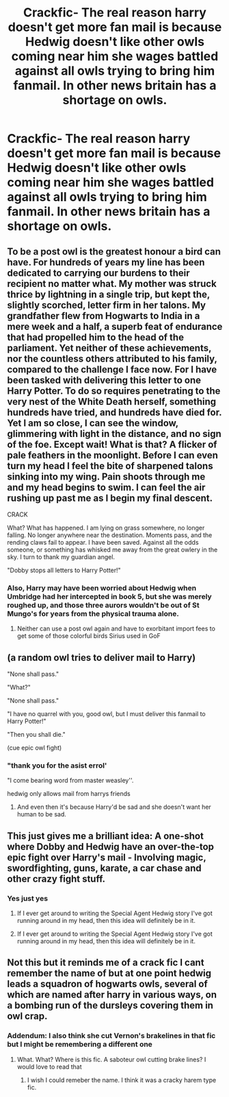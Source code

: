 #+TITLE: Crackfic- The real reason harry doesn't get more fan mail is because Hedwig doesn't like other owls coming near him she wages battled against all owls trying to bring him fanmail. In other news britain has a shortage on owls.

* Crackfic- The real reason harry doesn't get more fan mail is because Hedwig doesn't like other owls coming near him she wages battled against all owls trying to bring him fanmail. In other news britain has a shortage on owls.
:PROPERTIES:
:Author: TheRealHellequin
:Score: 70
:DateUnix: 1607319023.0
:DateShort: 2020-Dec-07
:FlairText: Prompt
:END:

** To be a post owl is the greatest honour a bird can have. For hundreds of years my line has been dedicated to carrying our burdens to their recipient no matter what. My mother was struck thrice by lightning in a single trip, but kept the, slightly scorched, letter firm in her talons. My grandfather flew from Hogwarts to India in a mere week and a half, a superb feat of endurance that had propelled him to the head of the parliament. Yet neither of these achievements, nor the countless others attributed to his family, compared to the challenge I face now. For I have been tasked with delivering this letter to one Harry Potter. To do so requires penetrating to the very nest of the White Death herself, something hundreds have tried, and hundreds have died for. Yet I am so close, I can see the window, glimmering with light in the distance, and no sign of the foe. Except wait! What is that? A flicker of pale feathers in the moonlight. Before I can even turn my head I feel the bite of sharpened talons sinking into my wing. Pain shoots through me and my head begins to swim. I can feel the air rushing up past me as I begin my final descent.

CRACK

What? What has happened. I am lying on grass somewhere, no longer falling. No longer anywhere near the destination. Moments pass, and the rending claws fail to appear. I have been saved. Against all the odds someone, or something has whisked me away from the great owlery in the sky. I turn to thank my guardian angel.

"Dobby stops all letters to Harry Potter!"
:PROPERTIES:
:Author: greatandmodest
:Score: 24
:DateUnix: 1607346390.0
:DateShort: 2020-Dec-07
:END:

*** Also, Harry may have been worried about Hedwig when Umbridge had her intercepted in book 5, but she was merely roughed up, and those three aurors wouldn't be out of St Mungo's for years from the physical trauma alone.
:PROPERTIES:
:Author: greatandmodest
:Score: 18
:DateUnix: 1607346496.0
:DateShort: 2020-Dec-07
:END:

**** Neither can use a post owl again and have to exorbitant import fees to get some of those colorful birds Sirius used in GoF
:PROPERTIES:
:Author: Aniki356
:Score: 8
:DateUnix: 1607353140.0
:DateShort: 2020-Dec-07
:END:


** (a random owl tries to deliver mail to Harry)

"None shall pass."

"What?"

"None shall pass."

"I have no quarrel with you, good owl, but I must deliver this fanmail to Harry Potter!"

"Then you shall die."

(cue epic owl fight)
:PROPERTIES:
:Author: Yuriy116
:Score: 43
:DateUnix: 1607327230.0
:DateShort: 2020-Dec-07
:END:

*** "thank you for the asist errol'

"I come bearing word from master weasley''.

hedwig only allows mail from harrys friends
:PROPERTIES:
:Author: CommanderL3
:Score: 31
:DateUnix: 1607332144.0
:DateShort: 2020-Dec-07
:END:

**** And even then it's because Harry'd be sad and she doesn't want her human to be sad.
:PROPERTIES:
:Author: White_fri2z
:Score: 18
:DateUnix: 1607354611.0
:DateShort: 2020-Dec-07
:END:


** This just gives me a brilliant idea: A one-shot where Dobby and Hedwig have an over-the-top epic fight over Harry's mail - Involving magic, swordfighting, guns, karate, a car chase and other crazy fight stuff.
:PROPERTIES:
:Author: Nepperoni289
:Score: 12
:DateUnix: 1607352284.0
:DateShort: 2020-Dec-07
:END:

*** Yes just yes
:PROPERTIES:
:Author: TheRealHellequin
:Score: 5
:DateUnix: 1607354480.0
:DateShort: 2020-Dec-07
:END:

**** If I ever get around to writing the Special Agent Hedwig story I've got running around in my head, then this idea will definitely be in it.
:PROPERTIES:
:Author: Nepperoni289
:Score: 5
:DateUnix: 1607380490.0
:DateShort: 2020-Dec-08
:END:


**** If I ever get around to writing the Special Agent Hedwig story I've got running around in my head, then this idea will definitely be in it.
:PROPERTIES:
:Author: Nepperoni289
:Score: 3
:DateUnix: 1607380555.0
:DateShort: 2020-Dec-08
:END:


** Not this but it reminds me of a crack fic I cant remember the name of but at one point hedwig leads a squadron of hogwarts owls, several of which are named after harry in various ways, on a bombing run of the dursleys covering them in owl crap.
:PROPERTIES:
:Author: Aniki356
:Score: 16
:DateUnix: 1607321776.0
:DateShort: 2020-Dec-07
:END:

*** Addendum: I also think she cut Vernon's brakelines in that fic but I might be remembering a different one
:PROPERTIES:
:Author: Aniki356
:Score: 9
:DateUnix: 1607321814.0
:DateShort: 2020-Dec-07
:END:

**** What. What? Where is this fic. A saboteur owl cutting brake lines? I would love to read that
:PROPERTIES:
:Author: DrakosRose
:Score: 6
:DateUnix: 1607326954.0
:DateShort: 2020-Dec-07
:END:

***** I wish I could remeber the name. I think it was a cracky harem type fic.
:PROPERTIES:
:Author: Aniki356
:Score: 4
:DateUnix: 1607327015.0
:DateShort: 2020-Dec-07
:END:
